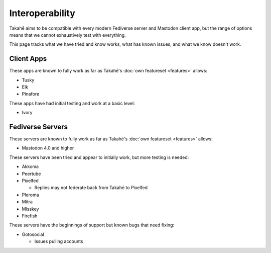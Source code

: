 Interoperability
================

Takahē aims to be compatible with every modern Fediverse server and Mastodon
client app, but the range of options means that we cannot exhaustively test
with everything.

This page tracks what we have tried and know works, what has known issues, and
what we know doesn't work.


Client Apps
-----------

These apps are known to fully work as far as Takahē's
:doc:`own featureset <features>` allows:

* Tusky
* Elk
* Pinafore


These apps have had initial testing and work at a basic level:

* Ivory


Fediverse Servers
-----------------

These servers are known to fully work as far as Takahē's
:doc:`own featureset <features>` allows:

* Mastodon 4.0 and higher


These servers have been tried and appear to initially work, but more testing is
needed:

* Akkoma

* Peertube

* Pixelfed

  * Replies may not federate back from Takahē to Pixelfed

* Pleroma

* Mitra

* Misskey

* Firefish


These servers have the beginnings of support but known bugs that need fixing:

* Gotosocial

  * Issues pulling accounts
